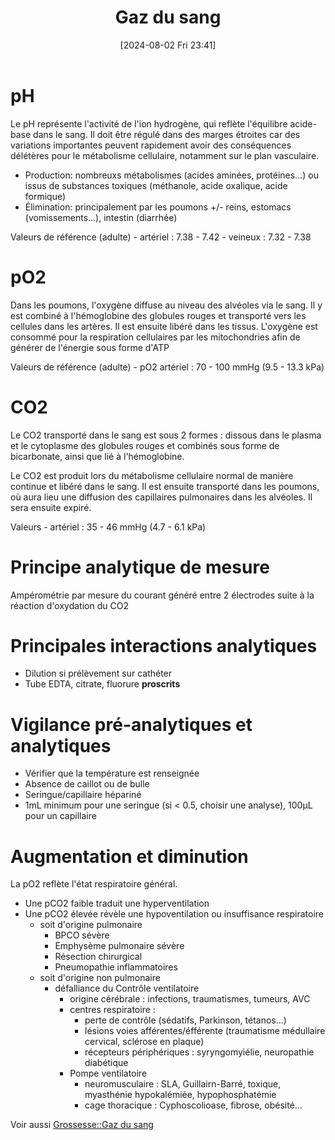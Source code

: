 #+title:      Gaz du sang
#+date:       [2024-08-02 Fri 23:41]
#+filetags:   :biochimie:
#+identifier: 20240802T234159


* pH
Le pH représente l'activité de l'ion hydrogène, qui reflète l'équilibre
acide-base dans le sang. Il doit être régulé dans des marges étroites
car des variations importantes peuvent rapidement avoir des conséquences
délétères pour le métabolisme cellulaire, notamment sur le plan
vasculaire.

- Production: nombreuxs métabolismes (acides aminées, protéines...) ou
  issus de substances toxiques (méthanole, acide oxalique, acide
  formique)
- Élimination: principalement par les poumons +/- reins, estomacs
  (vomissements...), intestin (diarrhée)

Valeurs de référence (adulte) - artériel : 7.38 - 7.42 - veineux :
7.32 - 7.38

* pO2
Dans les poumons, l'oxygène diffuse au niveau des alvéoles via le sang.
Il y est combiné à l'hémoglobine des globules rouges et transporté vers
les cellules dans les artères. Il est ensuite libéré dans les tissus.
L'oxygène est consommé pour la respiration cellulaires par les
mitochondries afin de générer de l'énergie sous forme d'ATP

Valeurs de référence (adulte) - pO2 artériel : 70 - 100 mmHg (9.5 - 13.3
kPa)

* CO2
Le CO2 transporté dans le sang est sous 2 formes : dissous dans le
plasma et le cytoplasme des globules rouges et combinés sous forme de
bicarbonate, ainsi que lié à l'hémoglobine.

Le CO2 est produit lors du métabolisme cellulaire normal de manière
continue et libéré dans le sang. Il est ensuite transporté dans les
poumons, où aura lieu une diffusion des capillaires pulmonaires dans les
alvéoles. Il sera ensuite expiré.

Valeurs - artériel : 35 - 46 mmHg (4.7 - 6.1 kPa)

* Principe analytique de mesure
Ampérométrie par mesure du courant généré entre 2 électrodes suite à la
réaction d'oxydation du CO2

* Principales interactions analytiques
- Dilution si prélèvement sur cathéter
- Tube EDTA, citrate, fluorure *proscrits*

* Vigilance pré-analytiques et analytiques
- Vérifier que la température est renseignée
- Absence de caillot ou de bulle
- Seringue/capillaire hépariné
- 1mL minimum pour une seringue (si < 0.5, choisir une analyse), 100μL
  pour un capillaire

* Augmentation et diminution
La pO2 reflète l'état respiratoire général.

- Une pCO2 faible traduit une hyperventilation
- Une pCO2 élevée révèle une hypoventilation ou insuffisance
  respiratoire
  - soit d'origine pulmonaire
    - BPCO sévère
    - Emphysème pulmonaire sévère
    - Résection chirurgical
    - Pneumopathie inflammatoires
  - soit d'origine non pulmonaire
    - défalliance du Contrôle ventilatoire
      - origine cérébrale : infections, traumatismes, tumeurs, AVC
      - centres respiratoire :
        - perte de contrôle (sédatifs, Parkinson, tétanos...)
        - lésions voies afférentes/éfférente (traumatisme médullaire
          cervical, sclérose en plaque)
        - récepteurs périphériques : syryngomyiélie, neuropathie
          diabétique
      - Pompe ventilatoire
        - neuromusculaire : SLA, Guillairn-Barré, toxique, myasthénie
          hypokalémiée, hypophosphatémie
        - cage thoracique : Cyphoscolioase, fibrose, obésité...
Voir aussi [[denote:20240802T160025::#h:b3c55bbf-cbba-4ba2-972f-6bd77abe8801][Grossesse::Gaz du sang]]
